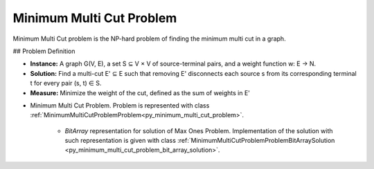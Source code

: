 ..  _Problem_Minimum_Multi_Cut:

Minimum Multi Cut Problem
=========================

Minimum Multi Cut problem is the NP-hard problem of finding the minimum multi cut in a graph. 

## Problem Definition

- **Instance:** A graph G(V, E), a set S ⊆ V × V of source-terminal pairs, and a weight function w: E → N.

- **Solution:** Find a multi-cut E' ⊆ E such that removing E' disconnects each source s from its corresponding terminal t for every pair (s, t) ∈ S.

- **Measure:** Minimize the weight of the cut, defined as the sum of weights in E'

* Minimum Multi Cut Problem. Problem is represented with class :ref:`MinimumMultiCutProblemProblem<py_minimum_multi_cut_problem>`.

    - `BitArray` representation for solution of Max Ones Problem. Implementation of the solution with such representation is given with class :ref:`MinimumMultiCutProblemProblemBitArraySolution <py_minimum_multi_cut_problem_bit_array_solution>`.  


